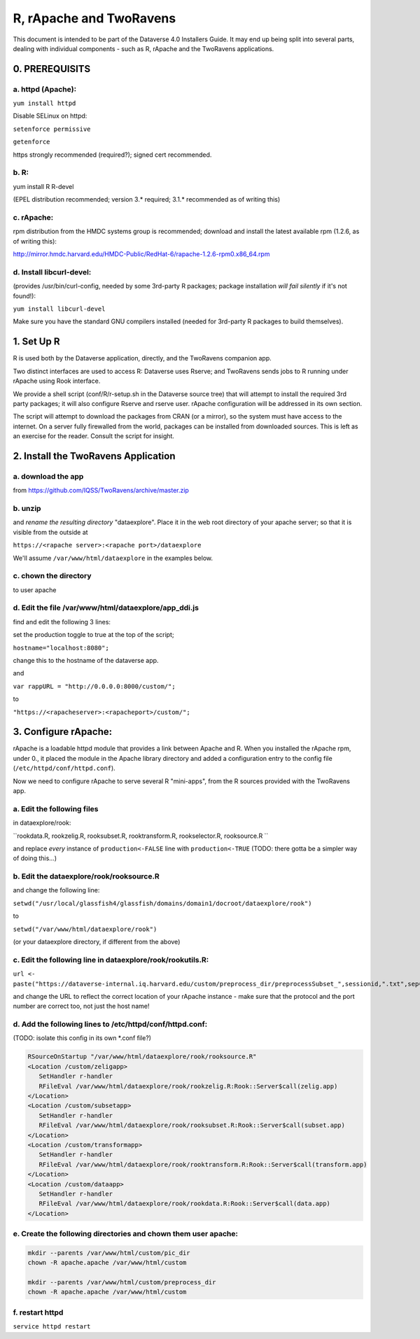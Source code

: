 ================================
R, rApache and TwoRavens
================================

This document is intended to be part of the Dataverse 4.0 Installers Guide. 
It may end up being split into several parts, dealing with individual components - 
such as R, rApache and the TwoRavens applications. 

0. PREREQUISITS
+++++++++++++++

a. httpd (Apache): 
------------------

``yum install httpd``

Disable SELinux on httpd: 

``setenforce permissive``

``getenforce``

https strongly recommended (required?); signed cert recommended. 

b. R:
-----

yum install R R-devel

(EPEL distribution recommended; version 3.* required; 3.1.* recommended as of writing this)

c. rApache: 
-----------

rpm distribution from the HMDC systems group is recommended; 
download and install the latest available rpm (1.2.6, as of writing this): 

http://mirror.hmdc.harvard.edu/HMDC-Public/RedHat-6/rapache-1.2.6-rpm0.x86_64.rpm

d. Install libcurl-devel:
-------------------------

(provides /usr/bin/curl-config, needed by some 3rd-party R packages; package installation *will fail silently* if it's not found!): 

``yum install libcurl-devel``

Make sure you have the standard GNU compilers installed (needed for 3rd-party R packages to build themselves). 



1. Set Up R
+++++++++++

R is used both by the Dataverse application, directly, and the TwoRavens companion app. 

Two distinct interfaces are used to access R: Dataverse uses Rserve; and TwoRavens sends jobs to R running under rApache using Rook interface. 

We provide a shell script (conf/R/r-setup.sh in the Dataverse source tree) that will attempt to install the required 3rd party packages; it will also configure Rserve and rserve user. rApache configuration will be addressed in its own section.

The script will attempt to download the packages from CRAN (or a mirror), so the system must have access to the internet. On a server fully firewalled from the world, packages can be installed from downloaded sources. This is left as an exercise for the reader. Consult the script for insight. 


2. Install the TwoRavens Application
++++++++++++++++++++++++++++++++++++

a. download the app 
-------------------

from
https://github.com/IQSS/TwoRavens/archive/master.zip

b. unzip 
--------

and *rename the resulting directory* "dataexplore".
Place it in the web root directory of your apache server; so that
it is visible from the outside at 

``https://<rapache server>:<rapache port>/dataexplore``

We'll assume ``/var/www/html/dataexplore`` in the examples below. 

c. chown the directory 
----------------------
to user apache

d. Edit the file /var/www/html/dataexplore/app_ddi.js 
-----------------------------------------------------
find and edit the following 3 lines:

set the production toggle to true at the top of the script;

``hostname="localhost:8080";``

change this to the hostname of the dataverse app.

and

``var rappURL = "http://0.0.0.0:8000/custom/";``

to 

``"https://<rapacheserver>:<rapacheport>/custom/";``


3. Configure rApache:
+++++++++++++++++++++

rApache is a loadable httpd module that provides a link between Apache and R. 
When you installed the rApache rpm, under 0., it placed the module in the Apache library directory and added a configuration entry to the config file (``/etc/httpd/conf/httpd.conf``). 

Now we need to configure rApache to serve several R "mini-apps", from the R sources provided with the TwoRavens app. 

a. Edit the following files 
---------------------------
in dataexplore/rook:

``rookdata.R, rookzelig.R, rooksubset.R, rooktransform.R, rookselector.R, rooksource.R ``

and replace *every* instance of ``production<-FALSE`` line with ``production<-TRUE`` 
(TODO: there gotta be a simpler way of doing this...)

b. Edit the dataexplore/rook/rooksource.R
-----------------------------------------

and change the following line: 

``setwd("/usr/local/glassfish4/glassfish/domains/domain1/docroot/dataexplore/rook")``

to 

``setwd("/var/www/html/dataexplore/rook")``

(or your dataexplore directory, if different from the above)

c. Edit the following line in dataexplore/rook/rookutils.R: 
-----------------------------------------------------------

``url <- paste("https://dataverse-internal.iq.harvard.edu/custom/preprocess_dir/preprocessSubset_",sessionid,".txt",sep="")``

and change the URL to reflect the correct location of your rApache instance - make sure that the protocol and the port number are correct too, not just the host name!

d. Add the following lines to /etc/httpd/conf/httpd.conf: 
---------------------------------------------------------
(TODO: isolate this config in its own *.conf file?)

.. code-block:: none

   RSourceOnStartup "/var/www/html/dataexplore/rook/rooksource.R"
   <Location /custom/zeligapp>
      SetHandler r-handler
      RFileEval /var/www/html/dataexplore/rook/rookzelig.R:Rook::Server$call(zelig.app)
   </Location>
   <Location /custom/subsetapp>
      SetHandler r-handler
      RFileEval /var/www/html/dataexplore/rook/rooksubset.R:Rook::Server$call(subset.app)
   </Location>
   <Location /custom/transformapp>
      SetHandler r-handler
      RFileEval /var/www/html/dataexplore/rook/rooktransform.R:Rook::Server$call(transform.app)
   </Location>
   <Location /custom/dataapp>
      SetHandler r-handler
      RFileEval /var/www/html/dataexplore/rook/rookdata.R:Rook::Server$call(data.app)
   </Location>

e. Create the following directories and chown them user apache: 
---------------------------------------------------------------

.. code-block:: none

   mkdir --parents /var/www/html/custom/pic_dir
   chown -R apache.apache /var/www/html/custom
   
   mkdir --parents /var/www/html/custom/preprocess_dir
   chown -R apache.apache /var/www/html/custom

f. restart httpd
----------------

``service httpd restart``

